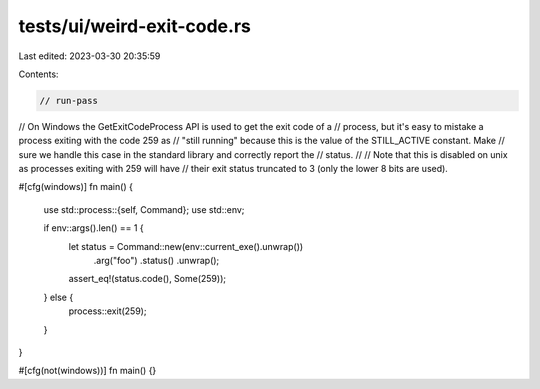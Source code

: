 tests/ui/weird-exit-code.rs
===========================

Last edited: 2023-03-30 20:35:59

Contents:

.. code-block:: rs

    // run-pass
// On Windows the GetExitCodeProcess API is used to get the exit code of a
// process, but it's easy to mistake a process exiting with the code 259 as
// "still running" because this is the value of the STILL_ACTIVE constant. Make
// sure we handle this case in the standard library and correctly report the
// status.
//
// Note that this is disabled on unix as processes exiting with 259 will have
// their exit status truncated to 3 (only the lower 8 bits are used).

#[cfg(windows)]
fn main() {
    use std::process::{self, Command};
    use std::env;

    if env::args().len() == 1 {
        let status = Command::new(env::current_exe().unwrap())
                             .arg("foo")
                             .status()
                             .unwrap();
        assert_eq!(status.code(), Some(259));
    } else {
        process::exit(259);
    }
}

#[cfg(not(windows))]
fn main() {}


